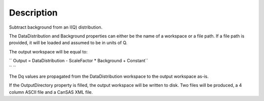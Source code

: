 .. algorithm::

.. summary::

.. alias::

.. properties::

Description
-----------

Subtract background from an I(Q) distribution.

The DataDistribution and Background properties can either be the name of
a workspace or a file path. If a file path is provided, it will be
loaded and assumed to be in units of Q.

The output workspace will be equal to:

| `` Output = DataDistribution - ScaleFactor * Background + Constant``
| `` ``

The Dq values are propagated from the DataDistribution workspace to the
output workspace as-is.

If the OutputDirectory property is filled, the output workspace will be
written to disk. Two files will be produced, a 4 column ASCII file and a
CanSAS XML file.

.. categories::

.. sourcelink::
